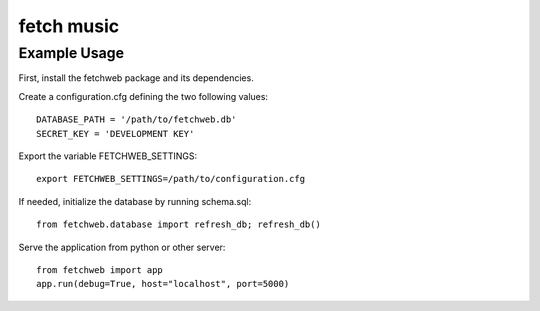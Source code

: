 fetch music
===========

Example Usage
-------------

First, install the fetchweb package and its dependencies.

Create a configuration.cfg defining the two following values::

  DATABASE_PATH = '/path/to/fetchweb.db'
  SECRET_KEY = 'DEVELOPMENT KEY'

Export the variable FETCHWEB_SETTINGS::

  export FETCHWEB_SETTINGS=/path/to/configuration.cfg

If needed, initialize the database by running schema.sql::

  from fetchweb.database import refresh_db; refresh_db()

Serve the application from python or other server::

  from fetchweb import app
  app.run(debug=True, host="localhost", port=5000)

